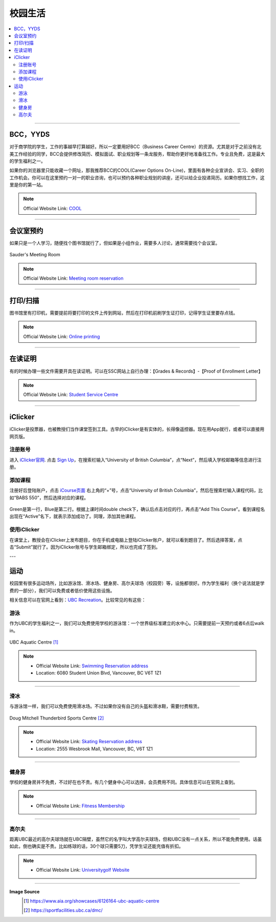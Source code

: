 校园生活
===========
.. contents:: 
   :local:
   :depth: 2

----

BCC，YYDS
--------------------

对于商学院的学生，工作的事越早打算越好。所以一定要用好BCC（Business Career Centre）的资源。尤其是对于之前没有北美工作经验的同学，BCC会提供修改简历、模拟面试、职业规划等一条龙服务，帮助你更好地准备找工作。专业且免费，这是最大的学生福利之一。

如果你的浏览器里只能收藏一个网址，那我推荐BCC的COOL(Career Options On-Line)，里面有各种企业宣讲会、实习、全职的工作机会。你可以在这里预约一对一的职业咨询，也可以预约各种职业规划的讲座，还可以给企业投递简历。如果你想找工作，这里是你的第一站。


.. note:: Official Website Link: `COOL <https://sauder-ubc-csm.symplicity.com/>`_

----

会议室预约
------------------------

如果只是一个人学习，随便找个图书馆就行了，但如果是小组作业，需要多人讨论，通常需要找个会议室。

.. figure:: ../../../images/meetingroom.png
   :align: center

   Sauder's Meeting Room

.. note:: Official Website Link: `Meeting room reservation <https://booking.sauder.ubc.ca/gbr/>`_



----

打印/扫描
-----------------

图书馆里有打印机，需要提前将要打印的文件上传到网站，然后在打印机前刷学生证打印，记得学生证里要存点钱。

.. note:: Official Website Link: `Online printing <https://payforprint.ubc.ca/user>`_

----

在读证明
-------------------------

有的时候办理一些文件需要开具在读证明。可以在SSC网站上自行办理：【Grades & Records】-【Proof of Enrollment Letter】

.. note:: Official Website Link: `Student Service Centre  <https://ssc.adm.ubc.ca/sscportal/servlets/SRVSSCFramework>`_

----

iClicker
-------------------------
iClicker是投票器，也被教授们当作课堂签到工具。古早的iClicker是有实体的，长得像遥控器。现在用App就行，或者可以直接用网页版。

注册账号
^^^^^^^^^^^
进入 `iClicker官网 <https://student.iclicker.com/>`_. 点击 `Sign Up <https://student.iclicker.com/#/account/create>`_，在搜索栏输入“University of British Columbia”，点“Next”，然后填入学校邮箱等信息进行注册。

.. figure:: ../../../images/iclicker01.png
   :align: center

添加课程
^^^^^^^^^^^
注册好后登陆账户，点击 `iCourse页面 <https://student.iclicker.com/#/courses/>`_ 右上角的“+”号，点击“University of British Columbia”，然后在搜索栏输入课程代码，比如“BABS 550”，然后选择对应的课程。

.. figure:: ../../../images/iclicker02.png
   :align: center

Green是第一行，Blue是第二行。根据上课时间double check下，确认后点击对应的行，再点击“Add This Course”。看到课程名出现在“Active”名下，就表示添加成功了。同理，添加其他课程。

.. figure:: ../../../images/iclicker03.png
   :align: center

使用iClicker
^^^^^^^^^^^^^^^^^^^^^^
在课堂上，教授会在iClicker上发布题目，你在手机或电脑上登陆iClicker账户，就可以看到题目了。然后选择答案，点击“Submit”就行了。因为iClicker账号与学生邮箱绑定，所以也完成了签到。


---

运动
-------------------------


校园里有很多运动场所，比如游泳馆、滑冰场、健身房、高尔夫球场（校园旁）等，设施都很好。作为学生福利（换个说法就是学费的一部分），我们可以免费或者低价使用这些设施。

相关信息可以在官网上看到：`UBC Recreation <https://recreation.ubc.ca/>`_。比较常见的有这些：

游泳
^^^^^^^^

作为UBC的学生福利之一，我们可以免费使用学校的游泳馆：一个世界级标准建立的水中心。只需要提前一天预约或者6点后walk in。

.. figure:: ../../../images/UBCAquaticCentre.png
   :align: center

   UBC Aquatic Centre [#]_

.. note:: 
   - Official Website Link: `Swimming Reservation address <https://recreation.ubc.ca/aquatics/schedule/>`_

   - Location: 6080 Student Union Blvd, Vancouver, BC V6T 1Z1

----

滑冰
^^^^^^^^^^^

与游泳馆一样，我们可以免费使用滑冰场。不过如果你没有自己的头盔和滑冰鞋，需要付费租赁。

.. figure:: ../../../images/ice.jpg
   :align: center

   Doug Mitchell Thunderbird Sports Centre [#]_

.. note:: 
   - Official Website Link: `Skating Reservation address <https://recreation.ubc.ca/ice/>`_

   - Location: 2555 Wesbrook Mall, Vancouver, BC, V6T 1Z1

----

健身房
^^^^^^^^^^^

学校的健身房并不免费，不过好在也不贵。有几个健身中心可以选择，会员费用不同。具体信息可以在官网上查到。

.. note:: 
   - Official Website Link: `Fitness Membership <https://recreation.ubc.ca/fitness-classes/memberships/>`_


----

高尔夫
^^^^^^^^^^^

距离UBC最近的高尔夫球场就在UBC隔壁，虽然它的名字叫大学高尔夫球场，但和UBC没有一点关系，所以不能免费使用。话虽如此，倒也确实是不贵。比如练球的话，30个球只需要5刀，凭学生证还能充值有折扣。

.. note:: 
   - Official Website Link: `Universitygolf Website <https://universitygolf.com/>`_

----

**Image Source**
   .. [#] https://www.aia.org/showcases/6126164-ubc-aquatic-centre

   .. [#] https://sportfacilities.ubc.ca/dmc/